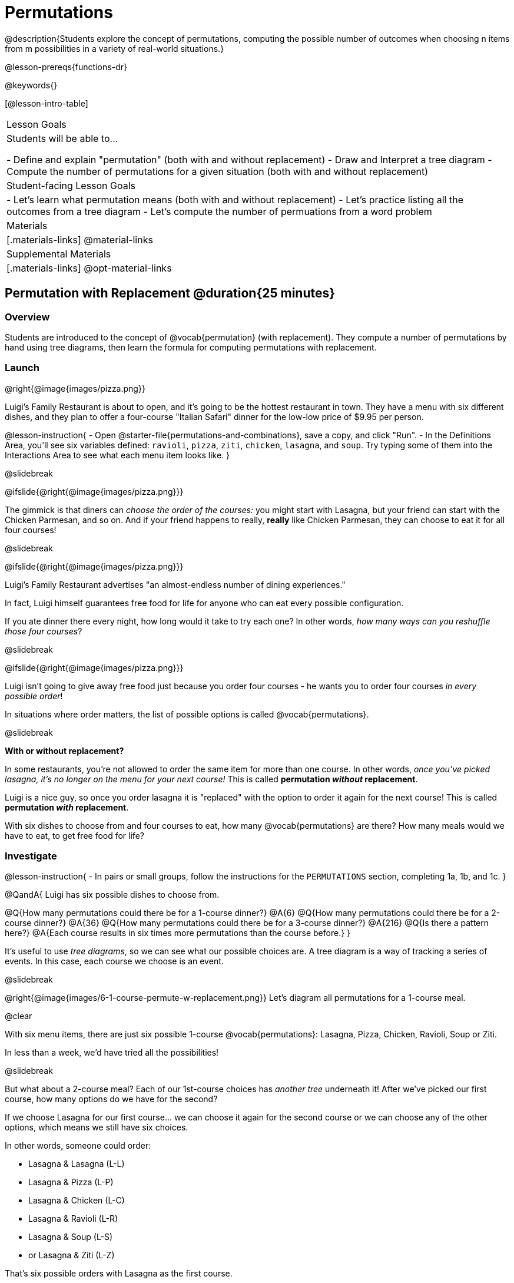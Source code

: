 = Permutations

++++
<!--

Visme URLs for tree diagrams:
- https://my.visme.co/view/epd0w63y-permutation-and-combination-2
- https://my.visme.co/view/8rerg1ee-permutation-and-combination
-->
++++

@description{Students explore the concept of permutations, computing the possible number of outcomes when choosing n items from m possibilities in a variety of real-world situations.}

@lesson-prereqs{functions-dr}

@keywords{}

[@lesson-intro-table]
|===
| Lesson Goals
| Students will be able to...

- Define and explain "permutation" (both with and without replacement)
- Draw and Interpret a tree diagram
- Compute the number of permutations for a given situation (both with and without replacement)

| Student-facing Lesson Goals
|

- Let's learn what permutation means (both with and without replacement)
- Let's practice listing all the outcomes from a tree diagram
- Let's compute the number of permuations from a word problem

| Materials
|[.materials-links]
@material-links

| Supplemental Materials
|[.materials-links]
@opt-material-links

|===

== Permutation with Replacement @duration{25 minutes}


=== Overview
Students are introduced to the concept of @vocab{permutation} (with replacement). They  compute a number of permutations by hand using tree diagrams, then learn the formula for computing permutations with replacement.

=== Launch
@right{@image{images/pizza.png}}

Luigi's Family Restaurant is about to open, and it's going to be the hottest restaurant in town. They have a menu with six different dishes, and they plan to offer a four-course "Italian Safari" dinner for the low-low price of $9.95 per person. 

@lesson-instruction{
- Open @starter-file{permutations-and-combinations}, save a copy, and click "Run".
- In the Definitions Area, you'll see six variables defined: `ravioli`, `pizza`, `ziti`, `chicken`, `lasagna`, and `soup`. Try typing some of them into the Interactions Area to see what each menu item looks like.
}

@slidebreak

@ifslide{@right{@image{images/pizza.png}}}

The gimmick is that diners can __choose the order of the courses:__ you might start with Lasagna, but your friend can start with the Chicken Parmesan, and so on. And if your friend happens to really, **really** like Chicken Parmesan, they can choose to eat it for all four courses!

@slidebreak

@ifslide{@right{@image{images/pizza.png}}}

Luigi's Family Restaurant advertises "an almost-endless number of dining experiences." 

In fact, Luigi himself guarantees free food for life for anyone who can eat every possible configuration. 

If you ate dinner there every night, how long would it take to try each one? In other words, __how many ways can you reshuffle those four courses__?

@slidebreak

@ifslide{@right{@image{images/pizza.png}}}

Luigi isn't going to give away free food just because you order four courses - he wants you to order four courses _in every possible order_! 

In situations where order matters, the list of possible options is called @vocab{permutations}.

@slidebreak

**With or without replacement?**

In some restaurants, you're not allowed to order the same item for more than one course. In other words, __once you've picked lasagna, it's no longer on the menu for your next course!__ This is called **permutation __without__ replacement**.

Luigi is a nice guy, so once you order lasagna it is "replaced" with the option to order it again for the next course! This is called *permutation _with_ replacement*.

With six dishes to choose from and four courses to eat, how many @vocab{permutations} are there? How many meals would we have to eat, to get free food for life?

=== Investigate

@lesson-instruction{
- In pairs or small groups, follow the instructions for the `PERMUTATIONS` section, completing 1a, 1b, and 1c.
}

@QandA{
Luigi has six possible dishes to choose from.

@Q{How many permutations could there be for a 1-course dinner?}
@A{6}
@Q{How many permutations could there be for a 2-course dinner?}
@A{36}
@Q{How many permutations could there be for a 3-course dinner?}
@A{216}
@Q{Is there a pattern here?}
@A{Each course results in six times more permutations than the course before.}
}

It's useful to use __tree diagrams__, so we can see what our possible choices are. A tree diagram is a way of tracking a series of events. In this case, each course we choose is an event.

@slidebreak

@right{@image{images/6-1-course-permute-w-replacement.png}} Let's diagram all permutations for a 1-course meal. 

@clear

With six menu items, there are just six possible 1-course @vocab{permutations}: Lasagna, Pizza, Chicken, Ravioli, Soup or Ziti. 

In less than a week, we'd have tried all the possibilities!

@slidebreak

But what about a 2-course meal? Each of our 1st-course choices has __another tree__ underneath it! After we've picked our first course, how many options do we have for the second? 

If we choose Lasagna for our first course... we can choose it again for the second course or we can choose any of the other options, which means we still have six choices. +

In other words, someone could order:

- Lasagna & Lasagna (L-L)
- Lasagna & Pizza (L-P)
- Lasagna & Chicken (L-C)
- Lasagna & Ravioli (L-R)
- Lasagna & Soup (L-S)
- or Lasagna & Ziti (L-Z) 

That's six possible orders with Lasagna as the first course. 

@slidebreak

But, each of the other first course options also comes with six possible second course order options... 

@right{@image{images/6-2-course-permute-w-replacement.png}} Every time we get to make a choice, each endpoint in our tree sprouts six more branches.

@clear

That's @math{6 \times 6} ! 

So, instead of taking six days to try all the permutations, now it takes __36 days__ - more than a month!

@slidebreak

@lesson-instruction{
- For practice with tree-diagrams and permutations, complete @printable-exercise{pages/tree-diagrams.adoc}.
- How many permutations would there be in a 3-course meal?
}

@slidebreak

@ifslide{**How many permutations would there be in a 3-course meal?**}

We had 36 possible 2-course meals, so choosing a third course means that each "endpoint" of our 2-course meal tree now has six possible branches! 

@math{6 \times 6  \times 6 = 6^3 = 216} possible 3-course meals.

@slidebreak

The number of @vocab{permutations} is computed based on two things:

- The number of possible menu __items__. 
  * Lasagna? Chicken? Soup?
- How many times we get to __choose__. 
  * 1-course meal? 3-course meal?

@slidebreak

Let's see this as a function: 

- @math{\mbox{permute-w-replace}(\mbox{items}, \mbox{choose}) = \mbox{choose}^{\mbox{items}}}

- @math{\mbox{permute-w-replace}(6, 1) = 6^{1} = 6} ... @hspace{2em} _We have 6 possible one-course meals._

- @math{\mbox{permute-w-replace}(6, 2) = 6^{2} = 36} ... @hspace{2em} _We have 36 possible two-course meals._

- @math{\mbox{permute-w-replace}(6, 3) = 6^{3} = 216} ... @hspace{2em} _We have 216 possible three-course meals._

@QandA{
@Q{How many permutations are there for a 4-course meal chosen from Luigi's 6-item menu?}
@A{@math{\mbox{permute-w-replace}(6, 4) = 6^{4} = 1296}}
}

@slidebreak

@ifslide{**How many permutations are there for a 4-course meal chosen from Luigi's 6-item menu?**

@math{\mbox{permute-w-replace}(6, 4) = 6^{4} = 1296}
}

With four courses, it would take more than __3.5 years__ to try them all -- if we ate dinner at Luigi's every night!

@slidebreak

In @proglang, we can raise a 6 to the power of four with the `num-expt` function.

For example, @show{(code '(expt 6 4))} will compute @math{6^4}.

@lesson-instruction{
@opt{Complete @opt-printable-exercise{permute-w-replace-dr.adoc}, by using the Design Recipe to define `permute-w-replace`, which consumes the number of items and the number of choices and produces the number of possible permutations (with replacement).}
}

=== Synthesize

@QandA{
@Q{What are some other real world examples that require permutation?}
@A{Password strength, guessing combination locks...}
}

== Permutation without Replacement @duration{25 minutes}

=== Overview
Students build on their understanding of @vocab{permutation}, now extending it to situations _without_ replacement. They compute a number of permutations by hand using tree diagrams, then learn the formula for computing permutations without replacement.

=== Launch
After a few months, Luigi realizes that he's losing money. He could either raise his prices, or streamline the cooking process. 

His daughter observes that there's no way to predict how many ingredients to buy, since some people might want four courses of Soup and others might want four courses of ziti. 

Without being able to predict the ingredients, Luigi winds up buying too much of one thing and not enough of another - resulting in a lot of wasted food and unhappy customers!

@slidebreak

Luigi proposes an important change to his "Italian Safari deal": +
**No item can be ordered twice.**

He also decides to simplify his menu even further, to just **four options**.

With no one ordering four of the same thing and far fewer choices to make, it's a lot easier to predict what to buy, so it will waste less food and save Luigi a lot of money.

Now how long would it take to try every permutation?

@slidebreak

@right{@image{images/4-1-course-permute-wo-replacement.png}} Let's start by drawing the tree diagram for the first course:

There are **four** possible items we could eat for our first course, so we have 4 possible branches. After we eat that course, it's time to order the second course! 

@clear

**How many branches are there for the second course, under each first course choice?**

@slidebreak

@right{@image{images/4-2-course-permute-wo-replacement.png}}We can't order the same thing twice so... 

- Once we've eaten Pizza for the first course, there are only _three_ possible items left to choose from: Chicken, Ravioli and Soup. 
- If we start with Chicken, we can't order Chicken again, but we can choose from Pizza, Ravioli and Soup for our second course. 
- No matter what we choose for our first course, we only have three choices left for our second course. 

@clear
@slidebreak
@ifslide{@right{@image{images/4-2-course-permute-wo-replacement.png}}} 

This is called @vocab{permutation} *without replacement*. 

Now there are only @math{4 \times 3 = 12} permutations for the first two courses, instead of the 16 we'd have with replacement.

@QandA{
@Q{By the time someone has ordered their first two courses, how many choices will they have for the third course?}
@A{2}
}

@slidebreak

We can visualize our four courses as a four-level tree, with each set of branches getting smaller and smaller until there's only one option left. In this tree diagram, you can see a __partial__ drawing of all four courses.

@right{@image{images/4-4-course-permute-wo-replacement.png}} If we start with Chicken, we can order:

- Chicken, Pizza, Ravioli & Soup
- Chicken, Pizza, Soup & Ravioli
- Chicken, Ravioli, Pizza & Soup
- Chicken, Ravioli, Soup & Pizza
- Chicken, Soup, Ravioli & Pizza
- Chicken, Soup, Pizza & Ravioli

@slidebreak
@clear

That's six different permutations that start with Chicken, and we have four different other possible meals to start with.

We can compute the number of permutations-without-replacement... +
by multiplying the number of choices as they shrink after each course: +
@math{4 \times 3 \times 2 \times 1 = 24}.

@teacher{
This lesson assumes that students are familiar with factorial notation (@math{n!}). To teach this lesson _without_ students knowing about factorials, you will need to skip the function notation that follows. This is feasible, but not recommended.

Reminder: @math{0! = 1} @link{https://www.chilimath.com/lessons/intermediate-algebra/zero-factorial/, Click here for an explanation}.
}

Now we could try all the permutations in just under a month!

@slidebreak

**Luigi decides this makes it too easy, and now that his kitchen is running smoothly he decides to bring back the original six-item menu.**

In this situation, there might be six items on the menu, but we want to __stop multiplying after the first four items are chosen__.

@math{6 \times 5 \times 4 \times 3 = 360}

With this number of possible combinations, it would take almost a year to try them all! And with less wasted food and a faster kitchen, Luigi has a lot of happy customers and a lot of money in the bank.

@slidebreak

We can write this relationship as a function:

- We'll start with our factorial notation from before (where every number from 6 to 1 is multiplied)
- Then "undo" the @math{2 \times 1} by __dividing__:

@math{\frac{6 \times 5 \times 4 \times 3 \times 2 \times 1}{2 \times 1} = \frac{6!}{2!} = 360}

@math{\mbox{permute-wo-replace}(\mbox{items}, \mbox{choose}) = \frac{\mbox{items}!}{(\mbox{items} - \mbox{choose})!}}

@slidebreak

@lesson-instruction{
For practice, complete @printable-exercise{permutation.adoc}.
}

@slidebreak

In Pyret, we can compute the factorial of 6 with the `factorial` function. 

For example, @show{(code '(factorial 6))} will compute @math{6 \times 5 \times 4 \times 3 \times 2 \times 1}.

@lesson-instruction{
@opt{Complete @opt-printable-exercise{permute-wo-replace-dr.adoc}, by using the Design Recipe to define `permute-wo-replace`, which consumes the number of items and the number of choices and produces the number of possible permutations (_without_ replacement).}
}

=== Synthesize

- What is the difference between permutation with or without replacement?

- What are some real-world examples of each?

== Additional Exercises

- @opt-printable-exercise{tree-diagrams2.adoc}
- @opt-printable-exercise{permute-w-replace-dr.adoc}
- @opt-printable-exercise{permute-wo-replace-dr.adoc}
